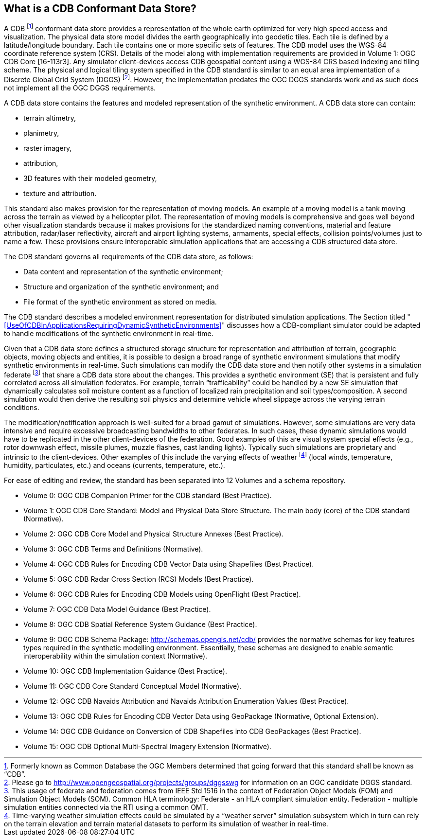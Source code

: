 == What is a CDB Conformant Data Store?

A CDB footnote:[Formerly known as Common Database the OGC Members determined that going forward that this standard shall be known as “CDB”.] conformant data store provides a representation of the whole earth optimized for very high speed access and visualization. The physical data store model divides the earth geographically into geodetic
tiles. Each tile is defined by a latitude/longitude boundary. Each tile contains one or more specific sets of features. The CDB model uses the WGS-84 coordinate reference system (CRS). Details of the model along with implementation requirements are provided in Volume 1: OGC CDB Core [16-113r3]. Any simulator client-devices access CDB geospatial content using a WGS-84 CRS based indexing and tiling scheme. The physical and logical tiling system specified in the CDB standard is similar to an equal area implementation of a Discrete Global Grid System (DGGS) footnote:[Please go to http://www.opengeospatial.org/projects/groups/dggsswg for information on an OGC candidate DGGS standard.]. However, the implementation predates the OGC DGGS standards work and as such does not implement all the OGC DGGS requirements.

A CDB data store contains the features and modeled representation of the synthetic environment. A CDB data store can contain:

* terrain altimetry,
* planimetry,
* raster imagery,
* attribution,
* 3D features with their modeled geometry,
* texture and attribution.

This standard also makes provision for the representation of moving models. An example of a moving model is a tank moving across the terrain as viewed by a helicopter pilot. The representation of moving models is comprehensive and goes well beyond other visualization standards because it makes provisions for the standardized naming conventions, material and feature attribution, radar/laser reflectivity, aircraft and airport lighting systems, armaments, special effects, collision points/volumes just to name a few. These provisions ensure interoperable simulation applications that are accessing a CDB structured data store.

The CDB standard governs all requirements of the CDB data store, as follows:

* Data content and representation of the synthetic environment;
* Structure and organization of the synthetic environment; and
* File format of the synthetic environment as stored on media.

The CDB standard describes a modeled environment representation for distributed simulation applications. The Section titled "<<UseOfCDBInApplicationsRequiringDynamicSyntheticEnvironments>>" discusses how a CDB-compliant simulator could be adapted to handle modifications of the synthetic environment in real-time.

Given that a CDB data store defines a structured storage structure for representation and attribution of terrain, geographic objects, moving objects and entities, it is possible to design a broad range of synthetic environment simulations that modify synthetic environments in real-time. Such simulations can modify the CDB data store and then notify other systems in a simulation federate footnote:[This usage of federate and federation comes from IEEE Std 1516 in the context of Federation Object Models (FOM) and Simulation Object Models (SOM). Common HLA terminology: Federate - an HLA compliant simulation entity. Federation - multiple simulation entities connected via the RTI using a common OMT.] that share a CDB data store about the changes. This provides a synthetic environment (SE) that is persistent and fully correlated across all simulation federates. For example, terrain “trafficability” could be handled by a new SE simulation that dynamically calculates soil moisture content as a function of localized rain precipitation and soil types/composition. A second simulation would then derive the resulting soil physics and determine vehicle wheel slippage across the varying terrain conditions.

The modification/notification approach is well-suited for a broad gamut of simulations. However, some simulations are very data intensive and require excessive broadcasting bandwidths to other federates. In such cases, these dynamic simulations would have to be replicated in the other client-devices of the federation. Good examples of this are visual system special effects (e.g., rotor downwash effect, missile plumes, muzzle flashes, cast landing lights). Typically such simulations are proprietary and intrinsic to the client-devices. Other examples of this include the varying effects of weather footnote:[Time-varying weather simulation effects could be simulated by a “weather server” simulation subsystem which in turn can rely on the terrain elevation and terrain material datasets to perform its simulation of weather in real-time.] (local winds, temperature, humidity, particulates, etc.) and oceans (currents, temperature, etc.).

For ease of editing and review, the standard has been separated into 12 Volumes and a schema repository.

* Volume 0: OGC CDB Companion Primer for the CDB standard (Best Practice).
* Volume 1: OGC CDB Core Standard: Model and Physical Data Store Structure. The main body (core) of the CDB standard (Normative).
* Volume 2: OGC CDB Core Model and Physical Structure Annexes (Best Practice).
* Volume 3: OGC CDB Terms and Definitions (Normative).
* Volume 4: OGC CDB Rules for Encoding CDB Vector Data using Shapefiles (Best Practice).
* Volume 5: OGC CDB Radar Cross Section (RCS) Models (Best Practice).
* Volume 6: OGC CDB Rules for Encoding CDB Models using OpenFlight (Best Practice).
* Volume 7: OGC CDB Data Model Guidance (Best Practice).
* Volume 8: OGC CDB Spatial Reference System Guidance (Best Practice).
* Volume 9: OGC CDB Schema Package: http://schemas.opengis.net/cdb/ provides the normative schemas for key features types required in the synthetic modelling environment. Essentially, these schemas are designed to enable semantic interoperability within the simulation context (Normative).
* Volume 10: OGC CDB Implementation Guidance (Best Practice).
* Volume 11: OGC CDB Core Standard Conceptual Model (Normative).
* Volume 12: OGC CDB Navaids Attribution and Navaids Attribution Enumeration Values (Best Practice).
* Volume 13: OGC CDB Rules for Encoding CDB Vector Data using GeoPackage (Normative, Optional Extension).
* Volume 14: OGC CDB Guidance on Conversion of CDB Shapefiles into CDB GeoPackages (Best Practice).
* Volume 15: OGC CDB Optional Multi-Spectral Imagery Extension (Normative).

